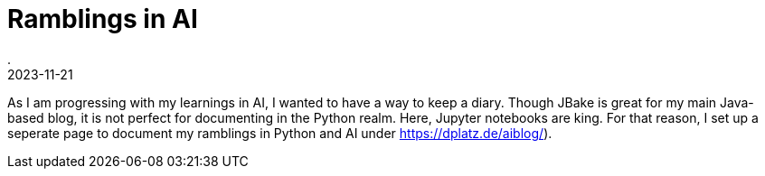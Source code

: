 = Ramblings in AI
.
2023-11-21
:jbake-type: post
:jbake-tags: ai python jupyter
:jbake-status: published

As I am progressing with my learnings in AI, I wanted to have a way to keep a diary. Though JBake is great for my main Java-based blog, it is not perfect for documenting in the Python realm. Here, Jupyter notebooks are king.
For that reason, I set up a seperate page to document my ramblings in Python and AI under link:https://dplatz.de/aiblog/[]).